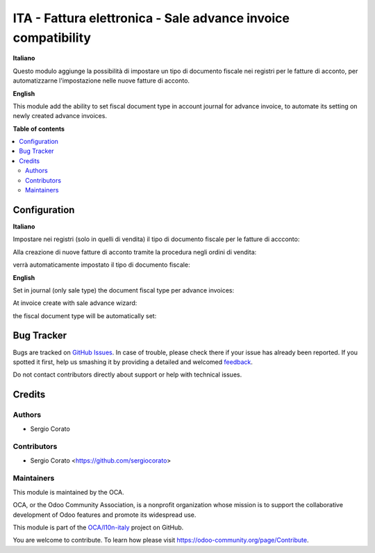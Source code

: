 ==============================================================
ITA - Fattura elettronica - Sale advance invoice compatibility
==============================================================

.. !!!!!!!!!!!!!!!!!!!!!!!!!!!!!!!!!!!!!!!!!!!!!!!!!!!!
   !! This file is generated by oca-gen-addon-readme !!
   !! changes will be overwritten.                   !!
   !!!!!!!!!!!!!!!!!!!!!!!!!!!!!!!!!!!!!!!!!!!!!!!!!!!!

.. |badge1| image:: https://img.shields.io/badge/maturity-Beta-yellow.png
    :target: https://odoo-community.org/page/development-status
    :alt: Beta
.. |badge2| image:: https://img.shields.io/badge/licence-AGPL--3-blue.png
    :target: http://www.gnu.org/licenses/agpl-3.0-standalone.html
    :alt: License: AGPL-3
.. |badge3| image:: https://img.shields.io/badge/github-OCA%2Fl10n--italy-lightgray.png?logo=github
    :target: https://github.com/OCA/l10n-italy/tree/12.0/l10n_it_fatturapa_sale_advance_invoice
    :alt: OCA/l10n-italy
.. |badge4| image:: https://img.shields.io/badge/weblate-Translate%20me-F47D42.png
    :target: https://translation.odoo-community.org/projects/l10n-italy-12-0/l10n-italy-12-0-l10n_it_fatturapa_sale_advance_invoice
    :alt: Translate me on Weblate
.. |badge5| image:: https://img.shields.io/badge/runbot-Try%20me-875A7B.png
    :target: https://runbot.odoo-community.org/runbot/122/12.0
    :alt: Try me on Runbot

|badge1| |badge2| |badge3| |badge4| |badge5| 

**Italiano**

Questo modulo aggiunge la possibilità di impostare un tipo di documento fiscale nei registri per le fatture di acconto, per automatizzarne l'impostazione nelle nuove fatture di acconto.

**English**

This module add the ability to set fiscal document type in account journal for advance invoice, to automate its setting on newly created advance invoices.

**Table of contents**

.. contents::
   :local:

Configuration
=============

**Italiano**

Impostare nei registri (solo in quelli di vendita) il tipo di documento fiscale per le fatture di accconto:

.. image:: https://raw.githubusercontent.com/OCA/l10n-italy/12.0/l10n_it_fatturapa_sale_advance_invoice/static/description/registro.png
    :alt: Registro

Alla creazione di nuove fatture di acconto tramite la procedura negli ordini di vendita:

.. image:: https://raw.githubusercontent.com/OCA/l10n-italy/12.0/l10n_it_fatturapa_sale_advance_invoice/static/description/fatturazione.png
    :alt: Fatturazione

verrà automaticamente impostato il tipo di documento fiscale:

.. image:: https://raw.githubusercontent.com/OCA/l10n-italy/12.0/l10n_it_fatturapa_sale_advance_invoice/static/description/fattura.png
    :alt: Fattura

**English**

Set in journal (only sale type) the document fiscal type per advance invoices:

.. image:: https://raw.githubusercontent.com/OCA/l10n-italy/12.0/l10n_it_fatturapa_sale_advance_invoice/static/description/registro.png
    :alt: Registro

At invoice create with sale advance wizard:

.. image:: https://raw.githubusercontent.com/OCA/l10n-italy/12.0/l10n_it_fatturapa_sale_advance_invoice/static/description/fatturazione.png
    :alt: Fatturazione

the fiscal document type will be automatically set:

.. image:: https://raw.githubusercontent.com/OCA/l10n-italy/12.0/l10n_it_fatturapa_sale_advance_invoice/static/description/fattura.png
    :alt: Fattura

Bug Tracker
===========

Bugs are tracked on `GitHub Issues <https://github.com/OCA/l10n-italy/issues>`_.
In case of trouble, please check there if your issue has already been reported.
If you spotted it first, help us smashing it by providing a detailed and welcomed
`feedback <https://github.com/OCA/l10n-italy/issues/new?body=module:%20l10n_it_fatturapa_sale_advance_invoice%0Aversion:%2012.0%0A%0A**Steps%20to%20reproduce**%0A-%20...%0A%0A**Current%20behavior**%0A%0A**Expected%20behavior**>`_.

Do not contact contributors directly about support or help with technical issues.

Credits
=======

Authors
~~~~~~~

* Sergio Corato

Contributors
~~~~~~~~~~~~

* Sergio Corato <https://github.com/sergiocorato>

Maintainers
~~~~~~~~~~~

This module is maintained by the OCA.

.. image:: https://odoo-community.org/logo.png
   :alt: Odoo Community Association
   :target: https://odoo-community.org

OCA, or the Odoo Community Association, is a nonprofit organization whose
mission is to support the collaborative development of Odoo features and
promote its widespread use.

This module is part of the `OCA/l10n-italy <https://github.com/OCA/l10n-italy/tree/12.0/l10n_it_fatturapa_sale_advance_invoice>`_ project on GitHub.

You are welcome to contribute. To learn how please visit https://odoo-community.org/page/Contribute.
